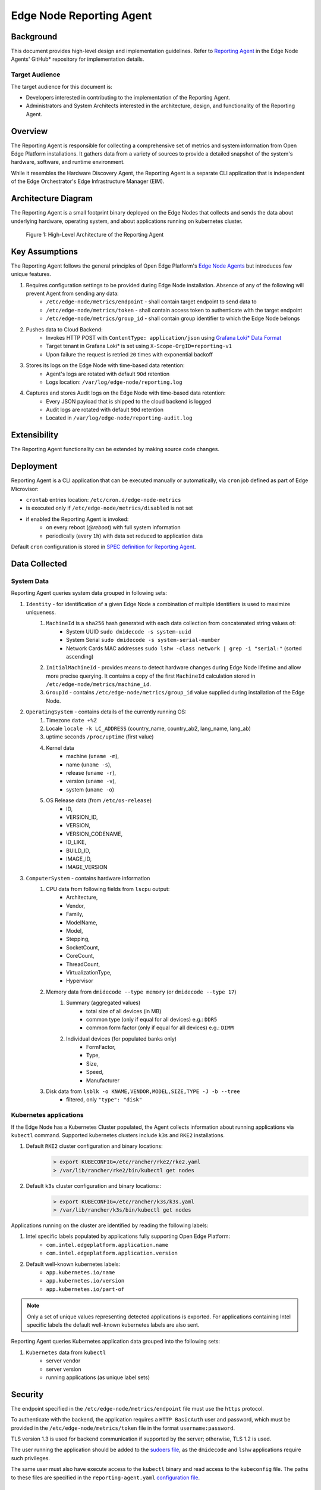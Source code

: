 Edge Node Reporting Agent
=========================

Background
----------

This document provides high-level design and implementation guidelines. Refer
to `Reporting Agent <https://github.com/open-edge-platform/edge-node-agents/tree/main/reporting-agent>`_
in the Edge Node Agents' GitHub\* repository for implementation details.

Target Audience
~~~~~~~~~~~~~~~

The target audience for this document is:

- Developers interested in contributing to the implementation of the Reporting Agent.

- Administrators and System Architects interested in the architecture, design,
  and functionality of the Reporting Agent.

Overview
--------

The Reporting Agent is responsible for collecting a comprehensive set of metrics and system
information from Open Edge Platform installations. It gathers data from a variety of sources
to provide a detailed snapshot of the system's hardware, software, and runtime environment.

While it resembles the Hardware Discovery Agent, the Reporting Agent is a separate
CLI application that is independent of the Edge Orchestrator's Edge Infrastructure Manager (EIM).

Architecture Diagram
--------------------

The Reporting Agent is a small footprint binary deployed on the Edge Nodes that collects
and sends the data about underlying hardware, operating system, and about applications
running on kubernetes cluster.

.. figure:: ./images/reporting-agent.png
   :alt: High-Level Architecture of the Reporting Agent

   Figure 1:  High-Level Architecture of the Reporting Agent

Key Assumptions
---------------

The Reporting Agent follows the general principles of Open Edge Platform's `Edge Node Agents <https://github.com/open-edge-platform/edge-node-agents/>`_
but introduces few unique features.

#. Requires configuration settings to be provided during Edge Node installation. Absence of any of the following will prevent Agent from sending any data:
    - ``/etc/edge-node/metrics/endpoint`` - shall contain target endpoint to send data to
    - ``/etc/edge-node/metrics/token`` - shall contain access token to authenticate with the target endpoint
    - ``/etc/edge-node/metrics/group_id`` - shall contain group identifier to which the Edge Node belongs
#. Pushes data to Cloud Backend:
    - Invokes HTTP POST with ``ContentType: application/json`` using `Grafana Loki* Data Format <https://grafana.com/docs/loki/latest/reference/loki-http-api/#ingest-logs>`_
    - Target tenant in Grafana Loki* is set using ``X-Scope-OrgID=reporting-v1``
    - Upon failure the request is retried ``20`` times with exponential backoff
#. Stores its logs on the Edge Node with time-based data retention:
    - Agent's logs are rotated with default ``90d`` retention
    - Logs location: ``/var/log/edge-node/reporting.log``
#. Captures and stores Audit logs on the Edge Node with time-based data retention:
    - Every JSON payload that is shipped to the cloud backend is logged
    - Audit logs are rotated with default ``90d`` retention
    - Located in ``/var/log/edge-node/reporting-audit.log``

Extensibility
-------------

The Reporting Agent functionality can be extended by making source code changes.

Deployment
----------

Reporting Agent is a CLI application that can be executed manually or automatically,
via ``cron`` job defined as part of Edge Microvisor:

- ``crontab`` entries location: ``/etc/cron.d/edge-node-metrics``
- is executed only if ``/etc/edge-node/metrics/disabled`` is not set
- if enabled the Reporting Agent is invoked:
    - on every reboot (`@reboot`) with full system information
    - periodically (every ``1h``) with data set reduced to application data

Default ``cron`` configuration is stored in `SPEC definition for Reporting Agent <https://github.com/open-edge-platform/edge-microvisor-toolkit/tree/3.0/SPECS/reporting-agent>`_.

Data Collected
--------------

System Data
~~~~~~~~~~~

Reporting Agent queries system data grouped in following sets:

#. ``Identity`` - for identification of a given Edge Node a combination of multiple identifiers is used to maximize uniqueness.
    #. ``MachineId`` is a ``sha256`` hash generated with each data collection from concatenated string values of:
        - System UUID ``sudo dmidecode -s system-uuid``
        - System Serial ``sudo dmidecode -s system-serial-number``
        - Network Cards MAC addresses ``sudo lshw -class network | grep -i "serial:"`` (sorted ascending)
    #. ``InitialMachineId`` - provides means to detect hardware changes during Edge Node lifetime and allow more precise querying.
       It contains a copy of the first ``MachineId`` calculation stored in ``/etc/edge-node/metrics/machine_id``.
    #. ``GroupId`` - contains ``/etc/edge-node/metrics/group_id`` value supplied during installation of the Edge Node.
#. ``OperatingSystem`` - contains details of the currently running OS:
    #. Timezone ``date +%Z``
    #. Locale ``locale -k LC_ADDRESS`` (country_name, country_ab2, lang_name, lang_ab)
    #. uptime seconds ``/proc/uptime`` (first value)
    #. Kernel data
        - machine (``uname -m``),
        - name (``uname -s``),
        - release (``uname -r``),
        - version (``uname -v``),
        - system (``uname -o``)
    #. OS Release data (from ``/etc/os-release``)
        - ID,
        - VERSION_ID,
        - VERSION,
        - VERSION_CODENAME,
        - ID_LIKE,
        - BUILD_ID,
        - IMAGE_ID,
        - IMAGE_VERSION
#. ``ComputerSystem`` - contains hardware information
    #. CPU data from following fields from ``lscpu`` output:
        - Architecture,
        - Vendor,
        - Family,
        - ModelName,
        - Model,
        - Stepping,
        - SocketCount,
        - CoreCount,
        - ThreadCount,
        - VirtualizationType,
        - Hypervisor
    #. Memory data from ``dmidecode --type memory`` (or ``dmidecode --type 17``)
        #. Summary (aggregated values)
            - total size of all devices (in MB)
            - common type (only if equal for all devices) e.g.: ``DDR5``
            - common form factor (only if equal for all devices) e.g.: ``DIMM``
        #. Individual devices (for populated banks only)
            - FormFactor,
            - Type,
            - Size,
            - Speed,
            - Manufacturer
    #. Disk data from ``lsblk -o KNAME,VENDOR,MODEL,SIZE,TYPE -J -b --tree``
        - filtered, only ``"type": "disk"``

Kubernetes applications
~~~~~~~~~~~~~~~~~~~~~~~

If the Edge Node has a Kubernetes Cluster populated, the Agent collects information about running applications via ``kubectl`` command.
Supported kubernetes clusters include ``k3s`` and ``RKE2`` installations.

#. Default ``RKE2`` cluster configuration and binary locations:
    .. code-block:: bash

       > export KUBECONFIG=/etc/rancher/rke2/rke2.yaml
       > /var/lib/rancher/rke2/bin/kubectl get nodes

#. Default ``k3s`` cluster configuration and binary locations::
    .. code-block:: bash

       > export KUBECONFIG=/etc/rancher/k3s/k3s.yaml
       > /var/lib/rancher/k3s/bin/kubectl get nodes

Applications running on the cluster are identified by reading the following labels:

#. Intel specific labels populated by applications fully supporting Open Edge Platform:
    - ``com.intel.edgeplatform.application.name``
    - ``com.intel.edgeplatform.application.version``

#. Default well-known kubernetes labels:
    - ``app.kubernetes.io/name``
    - ``app.kubernetes.io/version``
    - ``app.kubernetes.io/part-of``

.. note::
   Only a set of unique values representing detected applications is exported. For applications containing Intel specific labels the default well-known kubernetes labels are also sent.

Reporting Agent queries Kubernetes application data grouped into the following sets:

#. ``Kubernetes`` data from ``kubectl``
    - server vendor
    - server version
    - running applications (as unique label sets)


Security
--------

The endpoint specified in the ``/etc/edge-node/metrics/endpoint`` file must use the ``https`` protocol.

To authenticate with the backend, the application requires a ``HTTP BasicAuth`` user and password,
which must be provided in the ``/etc/edge-node/metrics/token`` file in the format ``username:password``.

TLS version 1.3 is used for backend communication if supported by the server; otherwise, TLS 1.2 is used.

The user running the application should be added to the `sudoers file <https://github.com/open-edge-platform/edge-node-agents/blob/main/config/sudoers.d/reporting-agent>`_,
as the ``dmidecode`` and ``lshw`` applications require such privileges.

The same user must also have execute access to the ``kubectl`` binary and read access to the ``kubeconfig`` file.
The paths to these files are specified in the ``reporting-agent.yaml`` `configuration file <https://github.com/open-edge-platform/edge-node-agents/blob/main/config/reporting-agent.yaml>`_.

Auditing
~~~~~~~~

Reporting Agent provides auditing capabilities by logging every JSON payload that is sent to the cloud backend in addition to its regular logs.
Both are rotated with a default retention of 90 days.

- Regular logs location: ``/var/log/edge-node/reporting.log``
- Audit logs location: ``/var/log/edge-node/reporting-audit.log``
